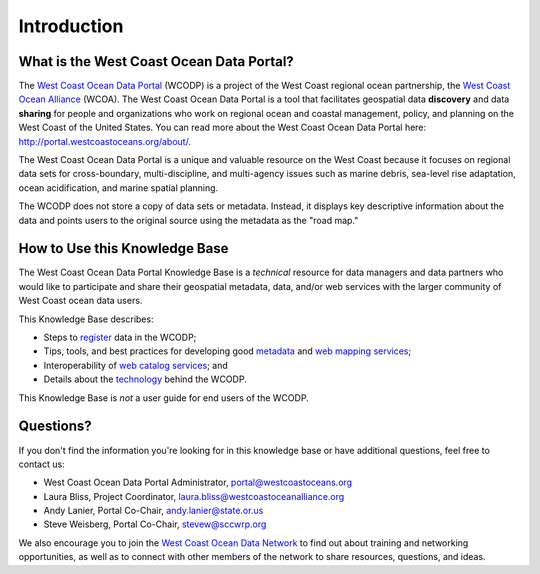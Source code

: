 ============
Introduction
============

What is the West Coast Ocean Data Portal?
=========================================
The `West Coast Ocean Data Portal <http://portal.westcoastoceans.org/>`_ (WCODP) is a project of the West Coast regional ocean partnership, the `West Coast Ocean Alliance <https://www.westcoastoceanalliance.org/>`_ (WCOA). The West Coast Ocean Data Portal is a tool that facilitates geospatial data **discovery** and data **sharing** for people and organizations who work on regional ocean and coastal management, policy, and planning on the West Coast of the United States. You can read more about the West Coast Ocean Data Portal here: http://portal.westcoastoceans.org/about/.

The West Coast Ocean Data Portal is a unique and valuable resource on the West Coast because it focuses on regional data sets for cross-boundary, multi-discipline, and multi-agency issues such as marine debris, sea-level rise adaptation, ocean acidification, and marine spatial planning.  

The WCODP does not store a copy of data sets or metadata.  Instead, it displays key descriptive information about the data and points users to the original source using the metadata as the "road map."

How to Use this Knowledge Base
=============================
The West Coast Ocean Data Portal Knowledge Base is a *technical* resource for data managers and data partners who would like to participate and share their geospatial metadata, data, and/or web services with the larger community of West Coast ocean data users.

This Knowledge Base describes: 

* Steps to register_ data in the WCODP; 
* Tips, tools, and best practices for developing good metadata_ and `web mapping services`_; 
* Interoperability of `web catalog services`_; and 
* Details about the technology_ behind the WCODP.

This Knowledge Base is *not* a user guide for end users of the WCODP. 

.. _register: /contribute/contribute.html
.. _metadata: /metadata/metadata.html
.. _web mapping services: /webservices/webservices.html
.. _web catalog services: /catalogs/catalogs.html
.. _technology: /technology/technology.html

Questions?
==========
If you don't find the information you're looking for in this knowledge base or have additional questions, feel free to contact us:

* West Coast Ocean Data Portal Administrator, portal@westcoastoceans.org
* Laura Bliss, Project Coordinator, laura.bliss@westcoastoceanalliance.org
* Andy Lanier, Portal Co-Chair, andy.lanier@state.or.us
* Steve Weisberg, Portal Co-Chair, stevew@sccwrp.org

We also encourage you to join the `West Coast Ocean Data Network <http://network.westcoastoceans.org/>`_ to find out about training and networking opportunities, as well as to connect with other members of the network to share resources, questions, and ideas.
